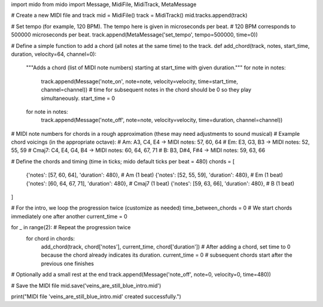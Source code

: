 import mido
from mido import Message, MidiFile, MidiTrack, MetaMessage

# Create a new MIDI file and track
mid = MidiFile()
track = MidiTrack()
mid.tracks.append(track)

# Set tempo (for example, 120 BPM). The tempo here is given in microseconds per beat.
# 120 BPM corresponds to 500000 microseconds per beat.
track.append(MetaMessage('set_tempo', tempo=500000, time=0))

# Define a simple function to add a chord (all notes at the same time) to the track.
def add_chord(track, notes, start_time, duration, velocity=64, channel=0):
    """Adds a chord (list of MIDI note numbers) starting at start_time with given duration."""
    for note in notes:
        track.append(Message('note_on', note=note, velocity=velocity, time=start_time, channel=channel))
        # time for subsequent notes in the chord should be 0 so they play simultaneously.
        start_time = 0  
    for note in notes:
        track.append(Message('note_off', note=note, velocity=velocity, time=duration, channel=channel))

# MIDI note numbers for chords in a rough approximation (these may need adjustments to sound musical)
# Example chord voicings (in the appropriate octave):
#   Am: A3, C4, E4  -> MIDI notes: 57, 60, 64
#   Em: E3, G3, B3  -> MIDI notes: 52, 55, 59
#   Cmaj7: C4, E4, G4, B4  -> MIDI notes: 60, 64, 67, 71
#   B: B3, D#4, F#4  -> MIDI notes: 59, 63, 66

# Define the chords and timing (time in ticks; mido default ticks per beat = 480)
chords = [
    {'notes': [57, 60, 64], 'duration': 480},    # Am (1 beat)
    {'notes': [52, 55, 59], 'duration': 480},    # Em (1 beat)
    {'notes': [60, 64, 67, 71], 'duration': 480}, # Cmaj7 (1 beat)
    {'notes': [59, 63, 66], 'duration': 480},    # B (1 beat)
]

# For the intro, we loop the progression twice (customize as needed)
time_between_chords = 0  # We start chords immediately one after another
current_time = 0

for _ in range(2):  # Repeat the progression twice
    for chord in chords:
        add_chord(track, chord['notes'], current_time, chord['duration'])
        # After adding a chord, set time to 0 because the chord already indicates its duration.
        current_time = 0  # subsequent chords start after the previous one finishes

# Optionally add a small rest at the end
track.append(Message('note_off', note=0, velocity=0, time=480))

# Save the MIDI file
mid.save('veins_are_still_blue_intro.mid')

print("MIDI file 'veins_are_still_blue_intro.mid' created successfully.")
